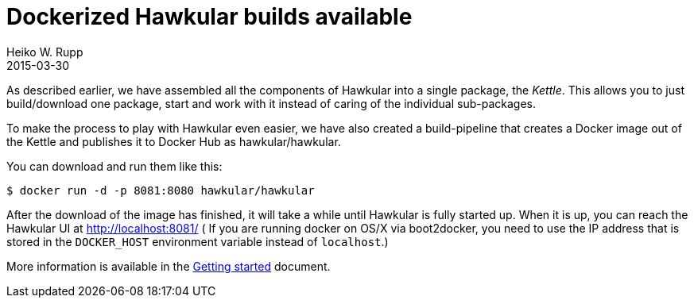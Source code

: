 = Dockerized Hawkular builds available
Heiko W. Rupp
2015-03-30
:jbake-type: post
:jbake-status: published
:jbake-tags: blog, kettle, docker
:idprefix:

As described earlier, we have assembled all the components of Hawkular into a single package, the _Kettle_.
This allows you to just build/download one package, start and work with it instead of caring of the individual
sub-packages.

To make the process to play with Hawkular even easier, we have also created a build-pipeline that creates a Docker
image out of the Kettle and publishes it to Docker Hub as hawkular/hawkular.

You can download and run them like this:

[source,shell]
----
$ docker run -d -p 8081:8080 hawkular/hawkular
----

After the download of the image has finished, it will take a while until Hawkular is fully started up.
When it is up, you can reach the Hawkular UI at http://localhost:8081/  ( If you are
running docker on OS/X via boot2docker, you need to use the IP address that is stored in the `DOCKER_HOST`
environment variable instead of `localhost`.)

More information is available in the
link:/docs/user/getting-started[Getting started] document.
